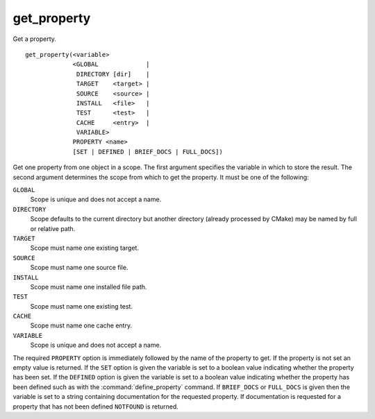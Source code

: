 get_property
------------

Get a property.

::

  get_property(<variable>
               <GLOBAL             |
                DIRECTORY [dir]    |
                TARGET    <target> |
                SOURCE    <source> |
                INSTALL   <file>   |
                TEST      <test>   |
                CACHE     <entry>  |
                VARIABLE>
               PROPERTY <name>
               [SET | DEFINED | BRIEF_DOCS | FULL_DOCS])

Get one property from one object in a scope.  The first argument
specifies the variable in which to store the result.  The second
argument determines the scope from which to get the property.  It must
be one of the following:

``GLOBAL``
  Scope is unique and does not accept a name.

``DIRECTORY``
  Scope defaults to the current directory but another
  directory (already processed by CMake) may be named by full or
  relative path.

``TARGET``
  Scope must name one existing target.

``SOURCE``
  Scope must name one source file.

``INSTALL``
  Scope must name one installed file path.

``TEST``
  Scope must name one existing test.

``CACHE``
  Scope must name one cache entry.

``VARIABLE``
  Scope is unique and does not accept a name.

The required ``PROPERTY`` option is immediately followed by the name of
the property to get.  If the property is not set an empty value is
returned.  If the ``SET`` option is given the variable is set to a boolean
value indicating whether the property has been set.  If the ``DEFINED``
option is given the variable is set to a boolean value indicating
whether the property has been defined such as with the
:command:`define_property` command.
If ``BRIEF_DOCS`` or ``FULL_DOCS`` is given then the variable is set to a
string containing documentation for the requested property.  If
documentation is requested for a property that has not been defined
``NOTFOUND`` is returned.
